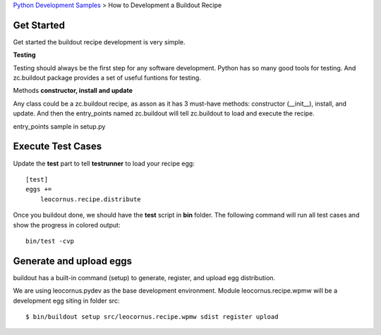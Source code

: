 `Python Development Samples <README.rst>`_ >
How to Development a Buildout Recipe

Get Started
-----------

Get started the buildout recipe development is very simple.

**Testing**

Testing should always be the first step for any software development.
Python has so many good tools for testing. 
And zc.buildout package provides a set of 
useful funtions for testing.

Methods **constructor, install and update**

Any class could be a zc.buildout recipe, as asson as it has 
3 must-have methods: constructor (__init__), install, and update. 
And then the entry_points named zc.buildout will tell 
zc.buildout to load and execute the recipe.

entry_points sample in setup.py

Execute Test Cases
------------------

Update the **test** part to tell **testrunner** to load your
recipe egg::

  [test]
  eggs += 
      leocornus.recipe.distribute

Once you buildout done, we should have the **test** script in 
**bin** folder. 
The following command will run all test cases and show the
progress in colored output::

  bin/test -cvp

Generate and upload eggs
------------------------

buildout has a built-in command (setup) to generate, register, 
and upload egg distribution.

We are using leocornus.pydev as the base development environment.  
Module leocornus.recipe.wpmw will be a development egg siting 
in folder src::

  $ bin/buildout setup src/leocornus.recipe.wpmw sdist register upload
